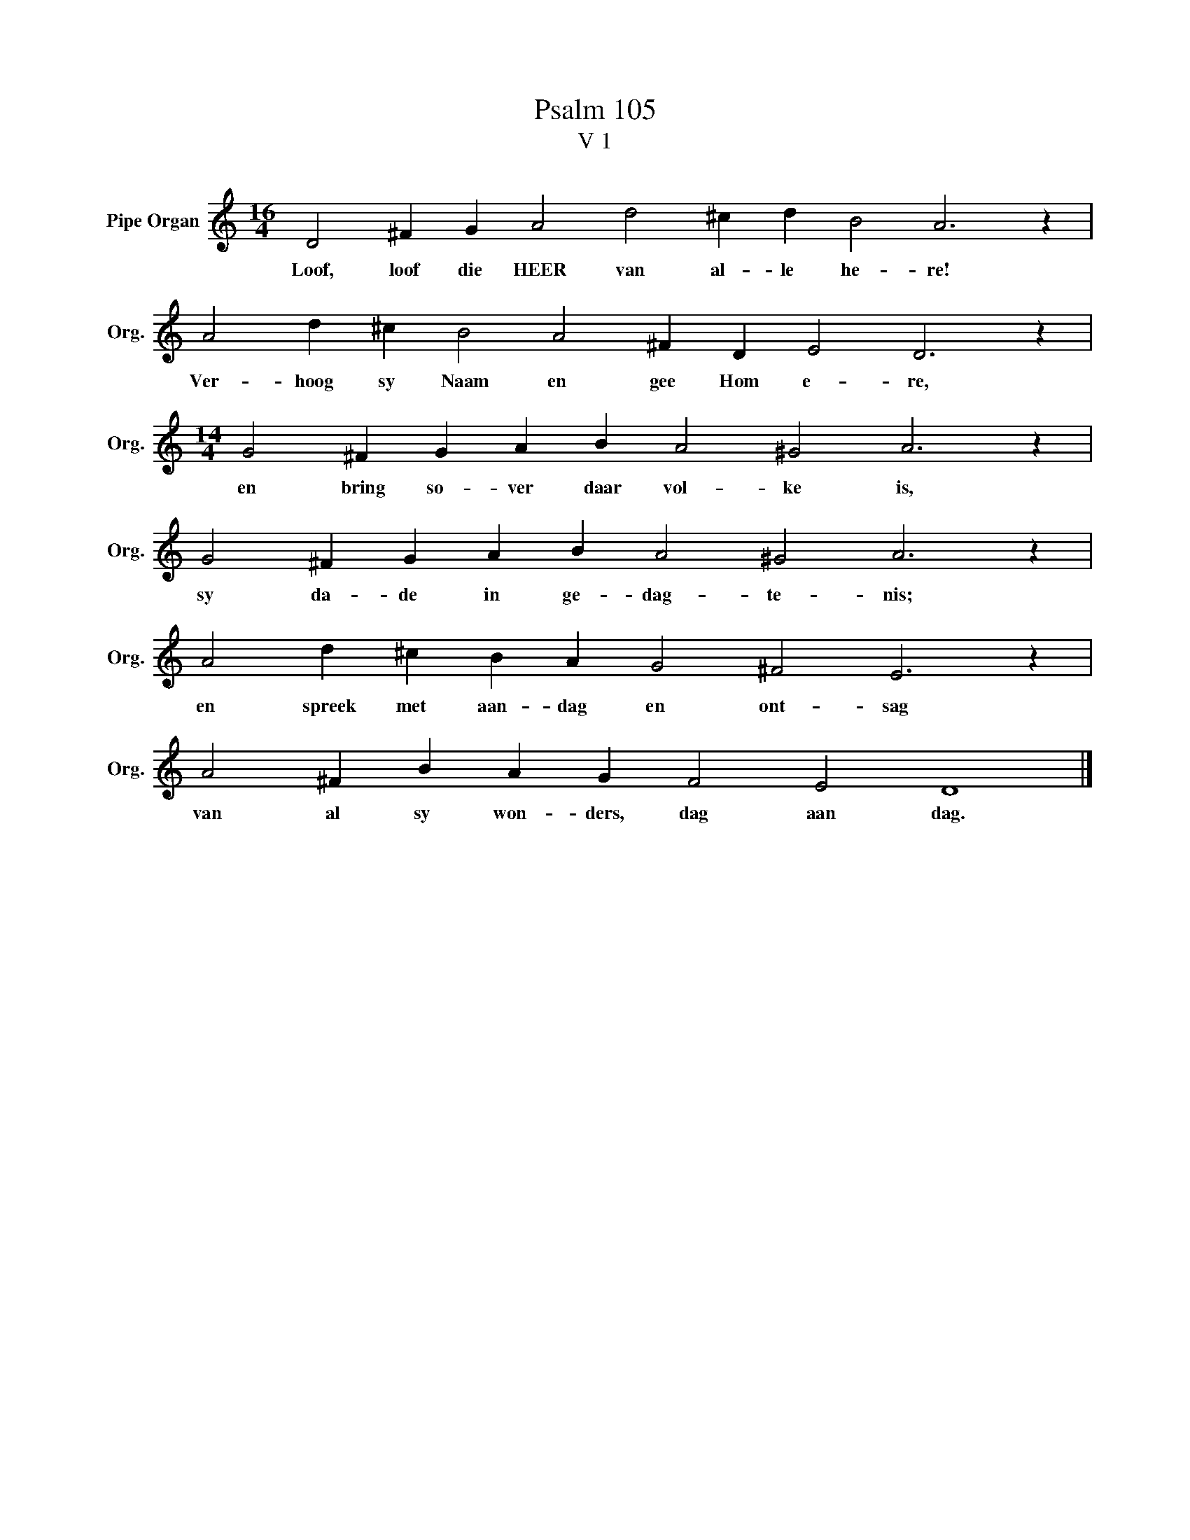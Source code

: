 X:1
T:Psalm 105
T:V 1
L:1/4
M:16/4
I:linebreak $
K:C
V:1 treble nm="Pipe Organ" snm="Org."
V:1
 D2 ^F G A2 d2 ^c d B2 A3 z |$ A2 d ^c B2 A2 ^F D E2 D3 z |$[M:14/4] G2 ^F G A B A2 ^G2 A3 z |$ %3
w: Loof, loof die HEER van al- le he- re!|Ver- hoog sy Naam en gee Hom e- re,|en bring so- ver daar vol- ke is,|
 G2 ^F G A B A2 ^G2 A3 z |$ A2 d ^c B A G2 ^F2 E3 z |$ A2 ^F B A G F2 E2 D4 |] %6
w: sy da- de in ge- dag- te- nis;|en spreek met aan- dag en ont- sag|van al sy won- ders, dag aan dag.|

